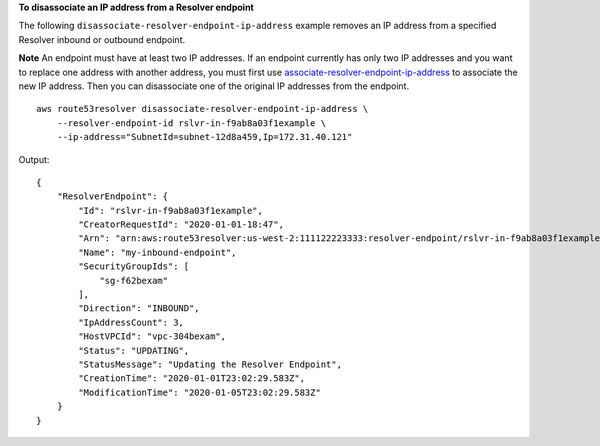 **To disassociate an IP address from a Resolver endpoint**

The following ``disassociate-resolver-endpoint-ip-address`` example removes an IP address from a specified Resolver inbound or outbound endpoint. 

**Note** An endpoint must have at least two IP addresses. If an endpoint currently has only two IP addresses and you want to replace one address with another address, you must first use `associate-resolver-endpoint-ip-address <https://awscli.amazonaws.com/v2/documentation/api/latest/reference/route53resolver/associate-resolver-endpoint-ip-address.html>`__ to associate the new IP address. Then you can disassociate one of the original IP addresses from the endpoint. ::

    aws route53resolver disassociate-resolver-endpoint-ip-address \
        --resolver-endpoint-id rslvr-in-f9ab8a03f1example \
        --ip-address="SubnetId=subnet-12d8a459,Ip=172.31.40.121" 

Output::

    {
        "ResolverEndpoint": {
            "Id": "rslvr-in-f9ab8a03f1example",
            "CreatorRequestId": "2020-01-01-18:47",
            "Arn": "arn:aws:route53resolver:us-west-2:111122223333:resolver-endpoint/rslvr-in-f9ab8a03f1example",
            "Name": "my-inbound-endpoint",
            "SecurityGroupIds": [
                "sg-f62bexam"
            ],
            "Direction": "INBOUND",
            "IpAddressCount": 3,
            "HostVPCId": "vpc-304bexam",
            "Status": "UPDATING",
            "StatusMessage": "Updating the Resolver Endpoint",
            "CreationTime": "2020-01-01T23:02:29.583Z",
            "ModificationTime": "2020-01-05T23:02:29.583Z"
        }
    }
